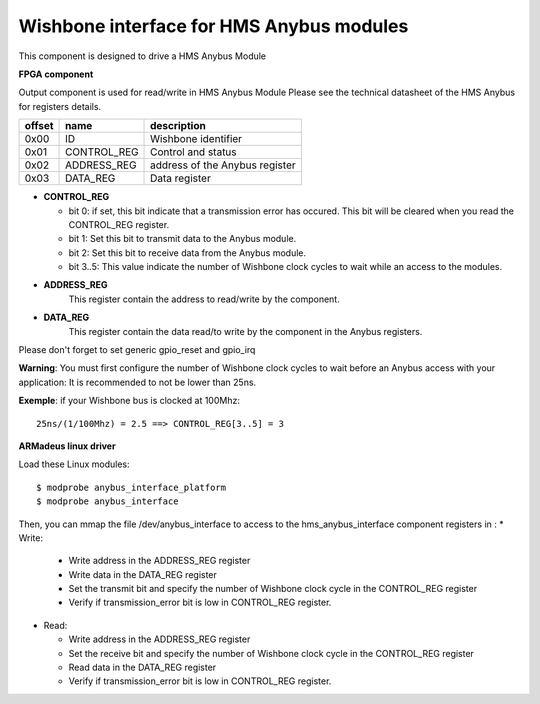 Wishbone interface for HMS Anybus modules
-----------------------------------------
This component is designed to drive a HMS Anybus Module

**FPGA component**

Output component is used for read/write in HMS Anybus Module
Please see the technical datasheet of the HMS Anybus for registers details.

+--------+-------------+--------------------------------+
| offset | name        | description                    |
+========+=============+================================+
|  0x00  | ID          | Wishbone identifier            |
+--------+-------------+--------------------------------+
|  0x01  | CONTROL_REG | Control and status             |
+--------+-------------+--------------------------------+
|  0x02  | ADDRESS_REG | address of the Anybus register |
+--------+-------------+--------------------------------+
|  0x03  | DATA_REG    | Data register                  |
+--------+-------------+--------------------------------+

* **CONTROL_REG**

  * bit 0: if set, this bit indicate that a transmission error has occured. This bit will be cleared when you read the CONTROL_REG register.
  * bit 1: Set this bit to transmit data to the Anybus module.
  * bit 2: Set this bit to receive data from the Anybus module.
  * bit 3..5: This value indicate the number of Wishbone clock cycles to wait while an access to the modules.
* **ADDRESS_REG**
    This register contain the address to read/write by the component.
* **DATA_REG**
    This register contain the data read/to write by the component in the Anybus registers.

Please don't forget to set generic gpio_reset and gpio_irq

**Warning**: You must first configure the number of Wishbone clock cycles to wait before an Anybus access
with your application: It is recommended to not be lower than 25ns.

**Exemple**: if your Wishbone bus is clocked at 100Mhz::

 25ns/(1/100Mhz) = 2.5 ==> CONTROL_REG[3..5] = 3

**ARMadeus linux driver**

Load these Linux modules::

$ modprobe anybus_interface_platform
$ modprobe anybus_interface

Then, you can mmap the file /dev/anybus_interface to access to the hms_anybus_interface component
registers in :
* Write:

  * Write address in the ADDRESS_REG register
  * Write data in the DATA_REG register
  * Set the transmit bit and specify the number of Wishbone clock cycle in the CONTROL_REG register
  * Verify if transmission_error bit is low in CONTROL_REG register.

* Read:

  * Write address in the ADDRESS_REG register
  * Set the receive bit and specify the number of Wishbone clock cycle in the CONTROL_REG register
  * Read data in the DATA_REG register
  * Verify if transmission_error bit is low in CONTROL_REG register.
